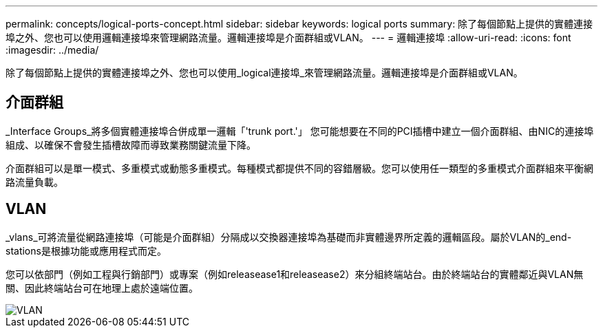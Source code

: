---
permalink: concepts/logical-ports-concept.html 
sidebar: sidebar 
keywords: logical ports 
summary: 除了每個節點上提供的實體連接埠之外、您也可以使用邏輯連接埠來管理網路流量。邏輯連接埠是介面群組或VLAN。 
---
= 邏輯連接埠
:allow-uri-read: 
:icons: font
:imagesdir: ../media/


[role="lead"]
除了每個節點上提供的實體連接埠之外、您也可以使用_logical連接埠_來管理網路流量。邏輯連接埠是介面群組或VLAN。



== 介面群組

_Interface Groups_將多個實體連接埠合併成單一邏輯「'trunk port.'」 您可能想要在不同的PCI插槽中建立一個介面群組、由NIC的連接埠組成、以確保不會發生插槽故障而導致業務關鍵流量下降。

介面群組可以是單一模式、多重模式或動態多重模式。每種模式都提供不同的容錯層級。您可以使用任一類型的多重模式介面群組來平衡網路流量負載。



== VLAN

_vlans_可將流量從網路連接埠（可能是介面群組）分隔成以交換器連接埠為基礎而非實體邊界所定義的邏輯區段。屬於VLAN的_end-stations是根據功能或應用程式而定。

您可以依部門（例如工程與行銷部門）或專案（例如releasease1和releasease2）來分組終端站台。由於終端站台的實體鄰近與VLAN無關、因此終端站台可在地理上處於遠端位置。

image::../media/vlans.gif[VLAN]
